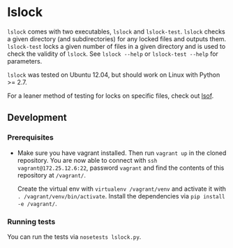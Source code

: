 * lslock
=lslock= comes with two executables, =lslock= and =lslock-test=.
=lslock= checks a given directory (and subdirectories) for any locked files and outputs them.
=lslock-test= locks a given number of files in a given directory and is used to check the validity of =lslock=.
See =lslock --help= or =lslock-test --help= for parameters.

=lslock= was tested on Ubuntu 12.04, but should work on Linux with Python >= 2.7.

For a leaner method of testing for locks on specific files, check out [[https://linux.die.net/man/8/lsof][lsof]].
** Development
*** Prerequisites
- Make sure you have vagrant installed. Then run =vagrant up= in the cloned repository. You are now able to connect with =ssh vagrant@172.25.12.6:22=, password =vagrant= and find the contents of this repository at =/vagrant/=.

 Create the virtual env with =virtualenv /vagrant/venv= and activate it with =. /vagrant/venv/bin/activate=. Install the dependencies via =pip install -e /vagrant/=.
*** Running tests
You can run the tests via =nosetests lslock.py=.
